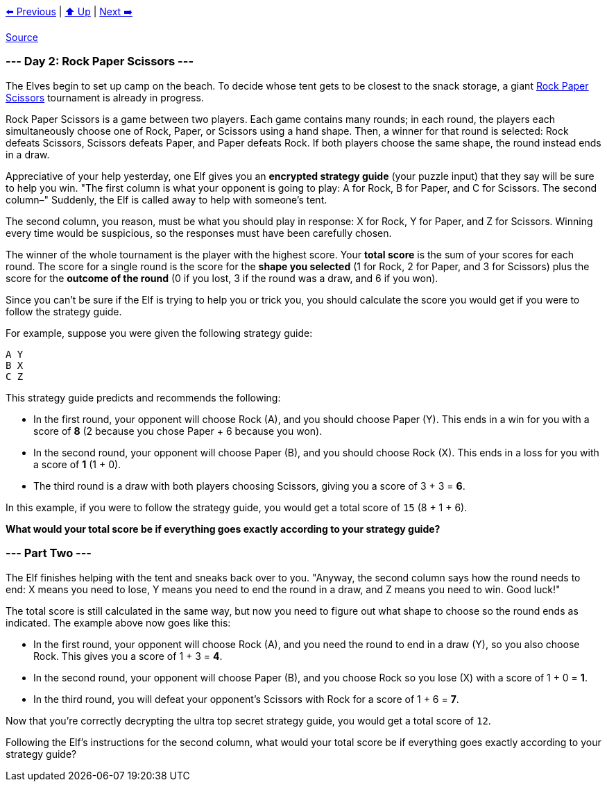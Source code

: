 xref:../day-01/README.adoc[⬅️ Previous]
|
xref:../README.adoc#calendar[⬆️ Up]
|
xref:../day-03/README.adoc[Next ➡️]

https://adventofcode.com/2022/day/2[Source]

=== --- Day 2: Rock Paper Scissors ---

The Elves begin to set up camp on the beach. To decide whose tent gets to be closest to the snack storage, a giant https://en.wikipedia.org/wiki/Rock_paper_scissors[Rock Paper Scissors] tournament is already in progress.

Rock Paper Scissors is a game between two players. Each game contains many rounds; in each round, the players each simultaneously choose one of Rock, Paper, or Scissors using a hand shape. Then, a winner for that round is selected: Rock defeats Scissors, Scissors defeats Paper, and Paper defeats Rock. If both players choose the same shape, the round instead ends in a draw.

Appreciative of your help yesterday, one Elf gives you an *encrypted strategy guide* (your puzzle input) that they say will be sure to help you win. "The first column is what your opponent is going to play: A for Rock, B for Paper, and C for Scissors. The second column–" Suddenly, the Elf is called away to help with someone's tent.

The second column, you reason, must be what you should play in response: X for Rock, Y for Paper, and Z for Scissors. Winning every time would be suspicious, so the responses must have been carefully chosen.

The winner of the whole tournament is the player with the highest score. Your *total score* is the sum of your scores for each round. The score for a single round is the score for the *shape you selected* (1 for Rock, 2 for Paper, and 3 for Scissors) plus the score for the *outcome of the round* (0 if you lost, 3 if the round was a draw, and 6 if you won).

Since you can't be sure if the Elf is trying to help you or trick you, you should calculate the score you would get if you were to follow the strategy guide.

For example, suppose you were given the following strategy guide:

----
A Y
B X
C Z
----

This strategy guide predicts and recommends the following:

* In the first round, your opponent will choose Rock (A), and you should choose Paper (Y). This ends in a win for you with a score of *8* (2 because you chose Paper + 6 because you won).
* In the second round, your opponent will choose Paper (B), and you should choose Rock (X). This ends in a loss for you with a score of *1* (1 + 0).
* The third round is a draw with both players choosing Scissors, giving you a score of 3 + 3 = *6*.

In this example, if you were to follow the strategy guide, you would get a total score of `15` (8 + 1 + 6).

*What would your total score be if everything goes exactly according to your strategy guide?*

=== --- Part Two ---

The Elf finishes helping with the tent and sneaks back over to you. "Anyway, the second column says how the round needs to end: X means you need to lose, Y means you need to end the round in a draw, and Z means you need to win. Good luck!"

The total score is still calculated in the same way, but now you need to figure out what shape to choose so the round ends as indicated. The example above now goes like this:

* In the first round, your opponent will choose Rock (A), and you need the round to end in a draw (Y), so you also choose Rock. This gives you a score of 1 + 3 = *4*.
* In the second round, your opponent will choose Paper (B), and you choose Rock so you lose (X) with a score of 1 + 0 = *1*.
* In the third round, you will defeat your opponent's Scissors with Rock for a score of 1 + 6 = *7*.

Now that you're correctly decrypting the ultra top secret strategy guide, you would get a total score of `12`.

Following the Elf's instructions for the second column, what would your total score be if everything goes exactly according to your strategy guide?